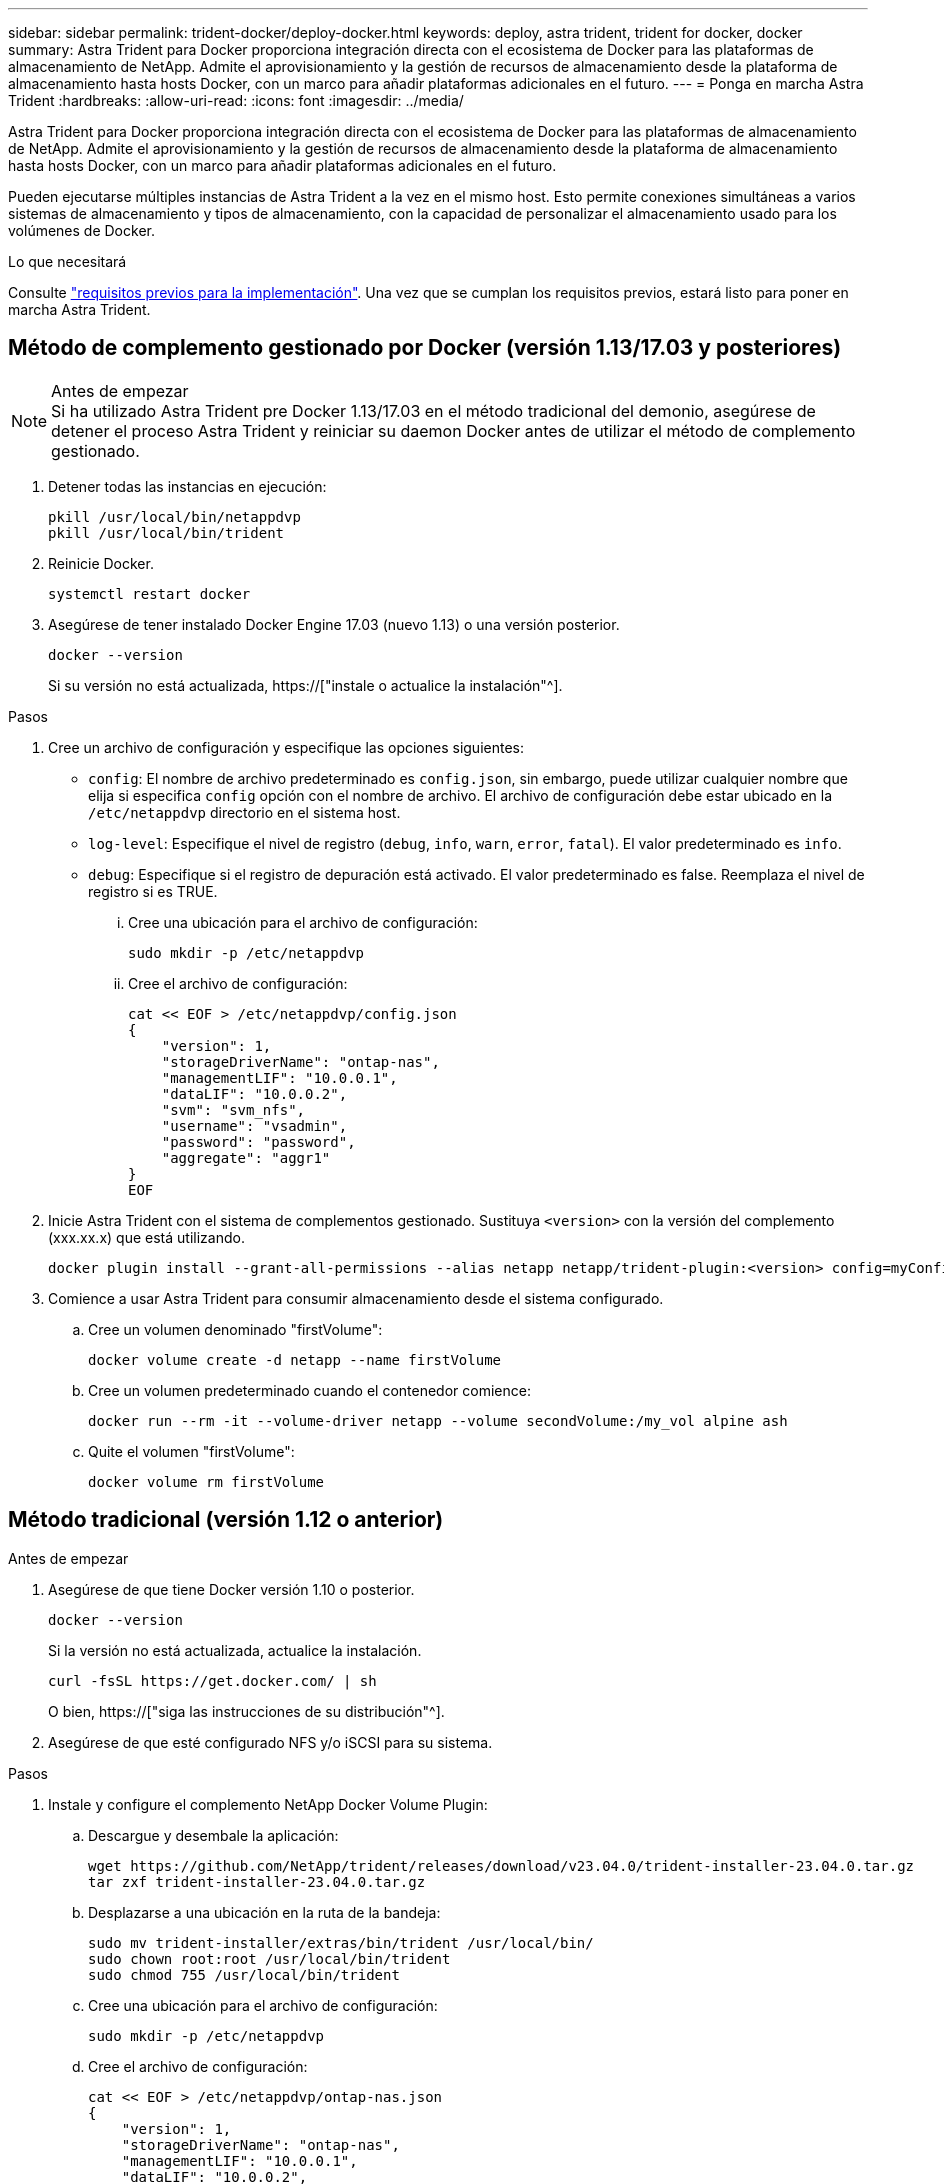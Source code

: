 ---
sidebar: sidebar 
permalink: trident-docker/deploy-docker.html 
keywords: deploy, astra trident, trident for docker, docker 
summary: Astra Trident para Docker proporciona integración directa con el ecosistema de Docker para las plataformas de almacenamiento de NetApp. Admite el aprovisionamiento y la gestión de recursos de almacenamiento desde la plataforma de almacenamiento hasta hosts Docker, con un marco para añadir plataformas adicionales en el futuro. 
---
= Ponga en marcha Astra Trident
:hardbreaks:
:allow-uri-read: 
:icons: font
:imagesdir: ../media/


[role="lead"]
Astra Trident para Docker proporciona integración directa con el ecosistema de Docker para las plataformas de almacenamiento de NetApp. Admite el aprovisionamiento y la gestión de recursos de almacenamiento desde la plataforma de almacenamiento hasta hosts Docker, con un marco para añadir plataformas adicionales en el futuro.

Pueden ejecutarse múltiples instancias de Astra Trident a la vez en el mismo host. Esto permite conexiones simultáneas a varios sistemas de almacenamiento y tipos de almacenamiento, con la capacidad de personalizar el almacenamiento usado para los volúmenes de Docker.

.Lo que necesitará
Consulte link:prereqs-docker.html["requisitos previos para la implementación"]. Una vez que se cumplan los requisitos previos, estará listo para poner en marcha Astra Trident.



== Método de complemento gestionado por Docker (versión 1.13/17.03 y posteriores)

.Antes de empezar

NOTE: Si ha utilizado Astra Trident pre Docker 1.13/17.03 en el método tradicional del demonio, asegúrese de detener el proceso Astra Trident y reiniciar su daemon Docker antes de utilizar el método de complemento gestionado.

. Detener todas las instancias en ejecución:
+
[listing]
----
pkill /usr/local/bin/netappdvp
pkill /usr/local/bin/trident
----
. Reinicie Docker.
+
[listing]
----
systemctl restart docker
----
. Asegúrese de tener instalado Docker Engine 17.03 (nuevo 1.13) o una versión posterior.
+
[listing]
----
docker --version
----
+
Si su versión no está actualizada, https://["instale o actualice la instalación"^].



.Pasos
. Cree un archivo de configuración y especifique las opciones siguientes:
+
**  `config`: El nombre de archivo predeterminado es `config.json`, sin embargo, puede utilizar cualquier nombre que elija si especifica `config` opción con el nombre de archivo. El archivo de configuración debe estar ubicado en la `/etc/netappdvp` directorio en el sistema host.
** `log-level`: Especifique el nivel de registro (`debug`, `info`, `warn`, `error`, `fatal`). El valor predeterminado es `info`.
** `debug`: Especifique si el registro de depuración está activado. El valor predeterminado es false. Reemplaza el nivel de registro si es TRUE.
+
... Cree una ubicación para el archivo de configuración:
+
[listing]
----
sudo mkdir -p /etc/netappdvp
----
... Cree el archivo de configuración:
+
[listing]
----
cat << EOF > /etc/netappdvp/config.json
{
    "version": 1,
    "storageDriverName": "ontap-nas",
    "managementLIF": "10.0.0.1",
    "dataLIF": "10.0.0.2",
    "svm": "svm_nfs",
    "username": "vsadmin",
    "password": "password",
    "aggregate": "aggr1"
}
EOF
----




. Inicie Astra Trident con el sistema de complementos gestionado. Sustituya `<version>` con la versión del complemento (xxx.xx.x) que está utilizando.
+
[listing]
----
docker plugin install --grant-all-permissions --alias netapp netapp/trident-plugin:<version> config=myConfigFile.json
----
. Comience a usar Astra Trident para consumir almacenamiento desde el sistema configurado.
+
.. Cree un volumen denominado "firstVolume":
+
[listing]
----
docker volume create -d netapp --name firstVolume
----
.. Cree un volumen predeterminado cuando el contenedor comience:
+
[listing]
----
docker run --rm -it --volume-driver netapp --volume secondVolume:/my_vol alpine ash
----
.. Quite el volumen "firstVolume":
+
[listing]
----
docker volume rm firstVolume
----






== Método tradicional (versión 1.12 o anterior)

.Antes de empezar
. Asegúrese de que tiene Docker versión 1.10 o posterior.
+
[listing]
----
docker --version
----
+
Si la versión no está actualizada, actualice la instalación.

+
[listing]
----
curl -fsSL https://get.docker.com/ | sh
----
+
O bien, https://["siga las instrucciones de su distribución"^].

. Asegúrese de que esté configurado NFS y/o iSCSI para su sistema.


.Pasos
. Instale y configure el complemento NetApp Docker Volume Plugin:
+
.. Descargue y desembale la aplicación:
+
[listing]
----
wget https://github.com/NetApp/trident/releases/download/v23.04.0/trident-installer-23.04.0.tar.gz
tar zxf trident-installer-23.04.0.tar.gz
----
.. Desplazarse a una ubicación en la ruta de la bandeja:
+
[listing]
----
sudo mv trident-installer/extras/bin/trident /usr/local/bin/
sudo chown root:root /usr/local/bin/trident
sudo chmod 755 /usr/local/bin/trident
----
.. Cree una ubicación para el archivo de configuración:
+
[listing]
----
sudo mkdir -p /etc/netappdvp
----
.. Cree el archivo de configuración:
+
[listing]
----
cat << EOF > /etc/netappdvp/ontap-nas.json
{
    "version": 1,
    "storageDriverName": "ontap-nas",
    "managementLIF": "10.0.0.1",
    "dataLIF": "10.0.0.2",
    "svm": "svm_nfs",
    "username": "vsadmin",
    "password": "password",
    "aggregate": "aggr1"
}
EOF
----


. Después de colocar el archivo binario y crear los archivos de configuración, inicie el daemon Trident con el archivo de configuración deseado.
+
[listing]
----
sudo trident --config=/etc/netappdvp/ontap-nas.json
----
+

NOTE: A menos que se especifique, el nombre predeterminado para el controlador de volumen es “netapp”.

+
Después de iniciar el daemon, puede crear y gestionar volúmenes mediante la interfaz CLI de Docker

. Cree un volumen:
+
[listing]
----
docker volume create -d netapp --name trident_1
----
. Aprovisione un volumen de Docker al iniciar un contenedor:
+
[listing]
----
docker run --rm -it --volume-driver netapp --volume trident_2:/my_vol alpine ash
----
. Quite un volumen de Docker:
+
[listing]
----
docker volume rm trident_1
docker volume rm trident_2
----




== Inicie Astra Trident cuando se inicie el sistema

Puede encontrar un archivo de ejemplo de unidad para sistemas basados en el sistema en `contrib/trident.service.example` En el Git repo. Para utilizar el archivo con RHEL, realice lo siguiente:

. Copie el archivo en la ubicación correcta.
+
Debe utilizar nombres únicos para los archivos de unidad si tiene más de una instancia en ejecución.

+
[listing]
----
cp contrib/trident.service.example /usr/lib/systemd/system/trident.service
----
. Edite el archivo, cambie la descripción (línea 2) para que coincida con el nombre del controlador y la ruta del archivo de configuración (línea 9) para reflejar su entorno.
. Vuelva a cargar systemd para que procese los cambios:
+
[listing]
----
systemctl daemon-reload
----
. Active el servicio.
+
Este nombre varía en función de lo que haya nombrado el archivo en el `/usr/lib/systemd/system` directorio.

+
[listing]
----
systemctl enable trident
----
. Inicie el servicio.
+
[listing]
----
systemctl start trident
----
. Ver el estado.
+
[listing]
----
systemctl status trident
----



NOTE: Siempre que modifique el archivo de unidad, ejecute el `systemctl daemon-reload` comando para que tenga en cuenta los cambios.
